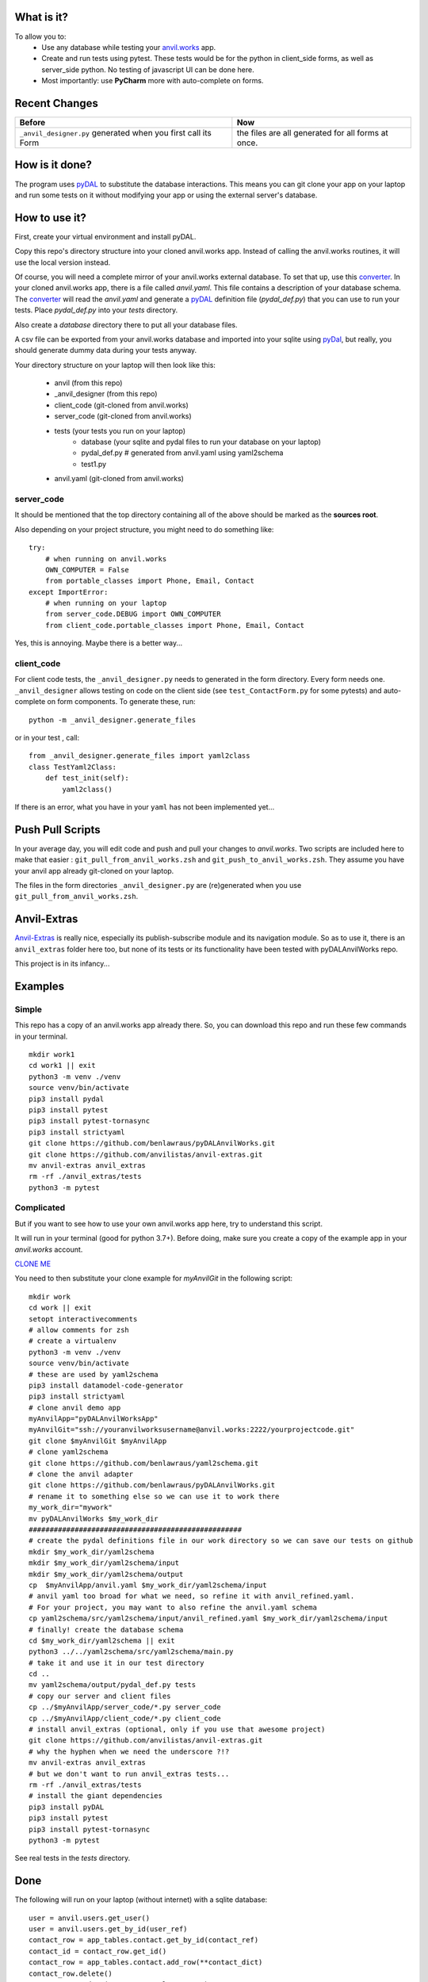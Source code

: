 What is it?
------------
To allow you to:
    * Use any database while testing your `anvil.works <https://anvil.works>`_ app.
    * Create and run tests using pytest. These tests would be for the python in client_side forms, as well as server_side python. No testing of javascript UI can be done here.
    * Most importantly: use **PyCharm** more with auto-complete on forms.


Recent Changes
---------------

..  csv-table::
    :header: "Before","Now"

    "``_anvil_designer.py`` generated when you first call its Form","the files are all generated for all forms at once."



How is it done?
---------------
The program uses `pyDAL <https://py4web.com/_documentation/static/en/chapter-07.html>`_ to substitute
the database interactions. This means you can git clone your app on your laptop and run some tests on it without
modifying your app or using the external server's database.

How to use it?
---------------
First, create your virtual environment and install pyDAL.

Copy this repo's directory structure into your cloned anvil.works app. Instead of calling the anvil.works routines, it will use
the local version instead.

Of course, you will need a complete mirror of your anvil.works external database. To set that up,
use this `converter <https://github.com/benlawraus/yaml2schema>`_. In your cloned anvil.works
app, there is a file called `anvil.yaml`. This file contains a description of your
database schema. The `converter <https://github.com/benlawraus/yaml2schema>`_ will read
the `anvil.yaml` and generate a `pyDAL <https://py4web.com/_documentation/static/en/chapter-07.html>`_
definition file (`pydal_def.py`) that you can use to run your tests. Place `pydal_def.py` into your
`tests` directory.

Also create a `database` directory there to put all your database files.

A csv file can be exported from your anvil.works database and imported into your sqlite using  `pyDal <http://www.web2py.com/books/default/chapter/29/06/the-database-abstraction-layer#Exporting-and-importing-data>`_,
but really, you should generate dummy data during your tests anyway.

Your directory structure on your laptop will then look like this:

    - anvil  (from this repo)
    - _anvil_designer (from this repo)
    - client_code  (git-cloned from anvil.works)
    - server_code  (git-cloned from anvil.works)
    - tests (your tests you run on your laptop)
        - database  (your sqlite and pydal files to run your database on your laptop)
        - pydal_def.py  # generated from anvil.yaml using yaml2schema
        - test1.py
    - anvil.yaml (git-cloned from anvil.works)

server_code
^^^^^^^^^^^^
It should be mentioned that the top directory containing all of the above should be marked as the **sources root**.

Also depending on your project structure, you might need to do something like::

    try:
        # when running on anvil.works
        OWN_COMPUTER = False
        from portable_classes import Phone, Email, Contact
    except ImportError:
        # when running on your laptop
        from server_code.DEBUG import OWN_COMPUTER
        from client_code.portable_classes import Phone, Email, Contact

Yes, this is annoying. Maybe there is a better way...

client_code
^^^^^^^^^^^
For client code tests, the ``_anvil_designer.py`` needs to generated in the form directory. Every form needs one.
``_anvil_designer`` allows testing on code on the client side (see ``test_ContactForm.py`` for some pytests) and auto-complete on form components.
To generate these, run::

    python -m _anvil_designer.generate_files


or in your test , call::

    from _anvil_designer.generate_files import yaml2class
    class TestYaml2Class:
        def test_init(self):
            yaml2class()


If there is an error, what you have in your ``yaml`` has not been implemented yet...

Push Pull Scripts
------------------
In your average day, you will edit code and push and pull your changes to *anvil.works*.
Two scripts are included here to make that easier : ``git_pull_from_anvil_works.zsh`` and ``git_push_to_anvil_works.zsh``.
They assume you have your anvil app already git-cloned on your laptop.

The files in the form directories ``_anvil_designer.py`` are (re)generated when you use ``git_pull_from_anvil_works.zsh``.

Anvil-Extras
--------------
`Anvil-Extras <https://github.com/anvilistas/anvil-extras>`_ is really nice, especially its publish-subscribe module and its
navigation module. So as to use it, there is an ``anvil_extras`` folder here too, but none of its tests or its functionality
have been tested with pyDALAnvilWorks repo.


This project is in its infancy...

Examples
---------

Simple
^^^^^^
This repo has a copy of an anvil.works app already there. So, you can download this repo and run these few commands in your terminal.
::

    mkdir work1
    cd work1 || exit
    python3 -m venv ./venv
    source venv/bin/activate
    pip3 install pydal
    pip3 install pytest
    pip3 install pytest-tornasync
    pip3 install strictyaml
    git clone https://github.com/benlawraus/pyDALAnvilWorks.git
    git clone https://github.com/anvilistas/anvil-extras.git
    mv anvil-extras anvil_extras
    rm -rf ./anvil_extras/tests
    python3 -m pytest


Complicated
^^^^^^^^^^^
But if you want to see how to use your own anvil.works app here, try to understand this script.

It will run in your terminal (good for python 3.7+). Before doing, make sure you
create a copy of the example app in your `anvil.works` account.

`CLONE ME <https://anvil.works/build#clone:XWM5WQ66ONSRYYXL=WJUZGODLYP2JSYWR3XU2Y2XD>`_

You need to then substitute your clone example for `myAnvilGit` in the following script::

    mkdir work
    cd work || exit
    setopt interactivecomments
    # allow comments for zsh
    # create a virtualenv
    python3 -m venv ./venv
    source venv/bin/activate
    # these are used by yaml2schema
    pip3 install datamodel-code-generator
    pip3 install strictyaml
    # clone anvil demo app
    myAnvilApp="pyDALAnvilWorksApp"
    myAnvilGit="ssh://youranvilworksusername@anvil.works:2222/yourprojectcode.git"
    git clone $myAnvilGit $myAnvilApp
    # clone yaml2schema
    git clone https://github.com/benlawraus/yaml2schema.git
    # clone the anvil adapter
    git clone https://github.com/benlawraus/pyDALAnvilWorks.git
    # rename it to something else so we can use it to work there
    my_work_dir="mywork"
    mv pyDALAnvilWorks $my_work_dir
    ###################################################
    # create the pydal definitions file in our work directory so we can save our tests on github
    mkdir $my_work_dir/yaml2schema
    mkdir $my_work_dir/yaml2schema/input
    mkdir $my_work_dir/yaml2schema/output
    cp  $myAnvilApp/anvil.yaml $my_work_dir/yaml2schema/input
    # anvil yaml too broad for what we need, so refine it with anvil_refined.yaml.
    # For your project, you may want to also refine the anvil.yaml schema
    cp yaml2schema/src/yaml2schema/input/anvil_refined.yaml $my_work_dir/yaml2schema/input
    # finally! create the database schema
    cd $my_work_dir/yaml2schema || exit
    python3 ../../yaml2schema/src/yaml2schema/main.py
    # take it and use it in our test directory
    cd ..
    mv yaml2schema/output/pydal_def.py tests
    # copy our server and client files
    cp ../$myAnvilApp/server_code/*.py server_code
    cp ../$myAnvilApp/client_code/*.py client_code
    # install anvil_extras (optional, only if you use that awesome project)
    git clone https://github.com/anvilistas/anvil-extras.git
    # why the hyphen when we need the underscore ?!?
    mv anvil-extras anvil_extras
    # but we don't want to run anvil_extras tests...
    rm -rf ./anvil_extras/tests
    # install the giant dependencies
    pip3 install pyDAL
    pip3 install pytest
    pip3 install pytest-tornasync
    python3 -m pytest


See real tests in the `tests` directory.

Done
----
The following will run on your laptop (without internet) with a sqlite database::

    user = anvil.users.get_user()
    user = anvil.users.get_by_id(user_ref)
    contact_row = app_tables.contact.get_by_id(contact_ref)
    contact_id = contact_row.get_id()
    contact_row = app_tables.contact.add_row(**contact_dict)
    contact_row.delete()
    contact_row.update(name="Rex Eagle", age=6)
    contact_row = app_tables.contact.get(name="Rex Eagle", age=6)
    rows = app_tables.contact.search(created_on=some_datetime)
    rows = app_tables.contact.search(tables.order_by('name', ascending=False), created_on=created_on)
    rows = app_tables.contact.search(age=q.greater_than(33))
    rows = app_tables.contact.search(age=q.greater_than_or_equal_to(33))
    rows = app_tables.contact.search(age=q.less_than(33))
    rows = app_tables.contact.search(age=q.less_than_or_equal_to(33))
    rows = app_tables.contact.search(age=q.less_than_or_equal_to(33))
    rows = app_tables.contact.search(age=q.not_(33))
    rows = app_tables.contact.search(q.all_of(q.any_of(age=45, name="Kevin"), created_by=user))
    app_tables.contact.list_columns()
    dict(row)  # will produce extra pyDAL attributes so needs filtering
    @anvil.server.callable
    @anvil.server.callable(require_user=True) # or some_function)
    @anvil.server.call("server_function")

In your client tests::

    c_form = ContactForm(contact=contact)
    assert x == c_form.text_box_name.text
    assert x == c_form.repeating_panel_1.items[0]['text']

Gotchas
-------
Updating Rows
^^^^^^^^^^^^^^
*anvil.works* allows you update your database using::

    row['name']="Rex Eagle"

This is allowed in this wrapper, with the allowance that no sqlite row will be update, only the object ``row`` will be
updated. To update the database row, you have to use ``row.update()``

Package and Module Forms
^^^^^^^^^^^^^^^^^^^^^^^^^^^^
In the anvil.works, there are package forms and module forms. pyDALAnvilWorks was built to handle package forms.


to be continued....


Thank You
-----------
This work is sponsored by `East Electronics <https://east-elec.com>`_.

